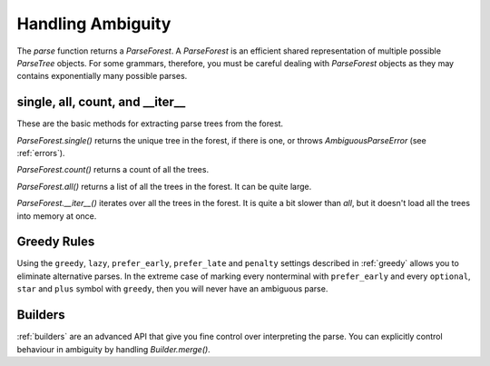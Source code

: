 .. _ambiguity:

Handling Ambiguity
==================

The `parse` function returns a `ParseForest`. A `ParseForest` is an efficient shared representation of multiple
possible `ParseTree` objects. For some grammars, therefore, you must be careful dealing with `ParseForest` objects
as they may contains exponentially many possible parses.

single, all, count, and \_\_iter\_\_
------------------------------------

These are the basic methods for extracting parse trees from the forest.

`ParseForest.single()` returns the unique tree in the forest, if there is one, or throws `AmbiguousParseError`
(see :ref:`errors`).

`ParseForest.count()` returns a count of all the trees.

`ParseForest.all()` returns a list of all the trees in the forest. It can be quite large.

`ParseForest.__iter__()` iterates over all the trees in the forest. It is quite a bit slower than `all`, but it
doesn't load all the trees into memory at once.

Greedy Rules
------------

Using the ``greedy``, ``lazy``, ``prefer_early``, ``prefer_late`` and ``penalty`` settings described in :ref:`greedy` allows you
to eliminate alternative parses. In the extreme case of marking every nonterminal with ``prefer_early`` and
every ``optional``, ``star`` and ``plus`` symbol with ``greedy``, then you will never have an ambiguous parse.

Builders
--------

:ref:`builders` are an advanced API that give you fine control over interpreting the parse. You can explicitly
control behaviour in ambiguity by handling `Builder.merge()`.

